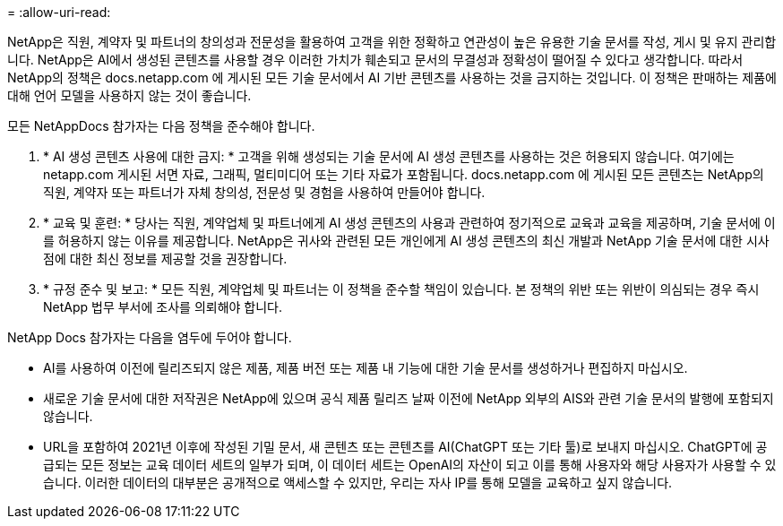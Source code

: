 = 
:allow-uri-read: 


NetApp은 직원, 계약자 및 파트너의 창의성과 전문성을 활용하여 고객을 위한 정확하고 연관성이 높은 유용한 기술 문서를 작성, 게시 및 유지 관리합니다. NetApp은 AI에서 생성된 콘텐츠를 사용할 경우 이러한 가치가 훼손되고 문서의 무결성과 정확성이 떨어질 수 있다고 생각합니다. 따라서 NetApp의 정책은 docs.netapp.com 에 게시된 모든 기술 문서에서 AI 기반 콘텐츠를 사용하는 것을 금지하는 것입니다. 이 정책은 판매하는 제품에 대해 언어 모델을 사용하지 않는 것이 좋습니다.

모든 NetAppDocs 참가자는 다음 정책을 준수해야 합니다.

. * AI 생성 콘텐츠 사용에 대한 금지: * 고객을 위해 생성되는 기술 문서에 AI 생성 콘텐츠를 사용하는 것은 허용되지 않습니다. 여기에는 netapp.com 게시된 서면 자료, 그래픽, 멀티미디어 또는 기타 자료가 포함됩니다. docs.netapp.com 에 게시된 모든 콘텐츠는 NetApp의 직원, 계약자 또는 파트너가 자체 창의성, 전문성 및 경험을 사용하여 만들어야 합니다.
. * 교육 및 훈련: * 당사는 직원, 계약업체 및 파트너에게 AI 생성 콘텐츠의 사용과 관련하여 정기적으로 교육과 교육을 제공하며, 기술 문서에 이를 허용하지 않는 이유를 제공합니다. NetApp은 귀사와 관련된 모든 개인에게 AI 생성 콘텐츠의 최신 개발과 NetApp 기술 문서에 대한 시사점에 대한 최신 정보를 제공할 것을 권장합니다.
. * 규정 준수 및 보고: * 모든 직원, 계약업체 및 파트너는 이 정책을 준수할 책임이 있습니다. 본 정책의 위반 또는 위반이 의심되는 경우 즉시 NetApp 법무 부서에 조사를 의뢰해야 합니다.


NetApp Docs 참가자는 다음을 염두에 두어야 합니다.

* AI를 사용하여 이전에 릴리즈되지 않은 제품, 제품 버전 또는 제품 내 기능에 대한 기술 문서를 생성하거나 편집하지 마십시오.
* 새로운 기술 문서에 대한 저작권은 NetApp에 있으며 공식 제품 릴리즈 날짜 이전에 NetApp 외부의 AIS와 관련 기술 문서의 발행에 포함되지 않습니다.
* URL을 포함하여 2021년 이후에 작성된 기밀 문서, 새 콘텐츠 또는 콘텐츠를 AI(ChatGPT 또는 기타 툴)로 보내지 마십시오. ChatGPT에 공급되는 모든 정보는 교육 데이터 세트의 일부가 되며, 이 데이터 세트는 OpenAI의 자산이 되고 이를 통해 사용자와 해당 사용자가 사용할 수 있습니다. 이러한 데이터의 대부분은 공개적으로 액세스할 수 있지만, 우리는 자사 IP를 통해 모델을 교육하고 싶지 않습니다.

